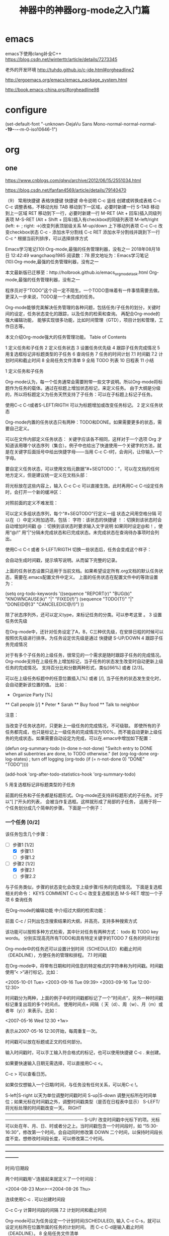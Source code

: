 * emacs
emacs下使用clang补全C++
https://blog.csdn.net/winterttr/article/details/7273345



老外的开发环境
http://tuhdo.github.io/c-ide.html#orgheadline2

http://ergoemacs.org/emacs/emacs_package_system.html

http://book.emacs-china.org/#orgheadline98

* configure
(set-default-font "-unknown-DejaVu Sans Mono-normal-normal-normal-*-19-*-*-*-m-0-iso10646-1")
* org
** one
https://www.cnblogs.com/qlwy/archive/2012/06/15/2551034.html

https://blog.csdn.net/fanfan4569/article/details/79140470

（9） 常用快捷键
表格快捷键
快捷键 	命令说明
C-c 竖线 	创建或转换成表格
C-c C-c 	调整表格，不移动光标
TAB 	移动到下一区域，必要时新建一行
S-TAB 	移动到上一区域
RET 	移动到下一行，必要时新建一行
M-RET 	(Alt + 回车)插入同级列表项
M-S-RET 	(Alt + Shift + 回车)插入有checkbox的同级列表项
M-left/right 	(left: <- ; right: ->)改变列表顶层级关系
M-up/down 	上下移动列表项
C-c C-c 	改变checkbox状态
C-c - 	添加水平分割线
C-c RET 	添加水平分割线并跳到下一行
C-c ^ 	根据当前列排序，可以选择排序方式

Emacs学习笔记(10):Org-mode,最强的任务管理利器，没有之一
2018年08月18日 12:42:49 wangchaoqi1985 阅读数：78
原文地址为：Emacs学习笔记(10):Org-mode,最强的任务管理利器，没有之一

本文最新版已迁移至：http://holbrook.github.io/emacs_orgmode_task.html
Org-mode,最强的任务管理利器，没有之一

程序员对于“TODO”这个词一定不陌生。一个TODO意味着有一件事情需要去做。更深入一步来说，TODO是一个未完成的任务。

Org-mode能够完美解决任务管理的各种问题，包括任务/子任务的划分，关键时间的设定，任务状态变化的跟踪，以及任务的检索和查询。 再配合Org-mode的强大编辑功能， 能够实现很多功能，比如时间管理（GTD），项目计划和管理，工作日志等。

本文介绍Org-mode强大的任务管理功能。
Table of Contents

    1 定义任务和子任务
    2 定义任务状态
    3 设置任务优先级
    4 跟踪子任务完成情况
    5 用复选框标记非标题类型的子任务
    6 查询任务
    7 任务的时间计划
        7.1 时间戳
        7.2 计划时间和截止时间
    8 全局任务文件清单
    9 全局 TODO 列表
    10 日程表
    11 小结

1 定义任务和子任务

Org-mode认为，每一个任务通常会需要附带一些文字说明。所以Org-mode将标题作为任务的载体。通过在标题上增加状态标记，来定义任务。 由于大纲是分级的，所以将标题定义为任务天然支持了子任务：可以在子标题上标记子任务。

使用C-c C-t或者S-LEFT/RIGTH 可以为标题增加或改变任务标记。
2 定义任务状态

Org-mode内置的任务状态只有两种：TODO和DONE。如果需要更多的状态，需要自己定义。

可以在文件内部定义任务状态： 关键字应该各不相同，这样对于一个选项 Org 才知道该用哪个状态序列（集合）。例子中也给出了快速使用一个关键字的方法，就是在关键字后面括号中给出快捷字母——当用 C-c C-t时，会询问，让你输入一个字母。

要自定义任务状态，可以使用文档元数据“#+SEQTODO：”，可以在文档的任何地方定义，但是建议统一定义在文档头部：

    #+SEQ_TODO: REPORT(r) BUG(b) KNOWNCAUSE(k) | FIXED(f)
    #+SEQ_TODO: TODO(T!) | DONE(D@)3  CANCELED(C@/!)    

将光标放在这些内容上，输入 C-c C-c 可以直接生效。此时再用C-c C-t设定任务时，会打开一个新的缓冲区：

 

对照前面的定义不难发现：

    可以定义多组状态序列，每个“#+SEQTODO”行定义一组
    状态之间用空格分隔
    可以在（）中定义附加选项，包括：
        字符：该状态的快捷键
        ！：切换到该状态时会自动增加时间戳
        @ ：切换到该状态时要求输入文字说明
        如果同时设定@和！，使用“@/!”
    用“|”分隔未完成状态和已完成状态。未完成状态在查询待办事项时会列出。

使用C-c C-t 或者 S-LEFT/RIGTH 切换一些状态后，任务会变成这个样子：

会自动生成时间戳，提示填写说明。从而留下完整的记录。

上面的任务状态设置只适用于当前文档。如果希望设定所有.org文档的默认任务状态，需要在.emacs配置文件中定义。 上面的任务状态在配置文件中的等效设置为：

    (setq org-todo-keywords
        '((sequence "REPORT(r)" "BUG(b)" "KNOWNCAUSE(k)" "|" "FIXED(f)")
          (sequence "TODO(T!)" "|" "DONE(D@)3" "CANCELED(C@/!)")
         ))    

除了状态序列外，还可以定义type，来标记任务的分类。可以参考这里 。
3 设置任务优先级

在Org-mode中，还针对任务设定了A，B，C三种优先级，在安排日程的时候可以按照优先级进行排序。为任务设定优先级是通过 快捷键 S-UP/DOWN
4 跟踪子任务完成情况

对于有多个子任务的上级任务，很常见的一个需求是随时跟踪子任务的完成情况。 Org-mode支持在上级任务上增加标记，当子任务的状态发生改变时自动更新上级任务的完成情况。 支持百分比和分数两种形式，类似[66%] 或者 [2/3]。

可以在上级任务标题中的任意位置插入[%] 或者 [/], 当子任务的状态发生变化时，会自动更新该位置的值。 比如：

    * Organize Party [%]
    ** Call people [/]
    *** Peter
    *** Sarah
    ** Buy food
    ** Talk to neighbor

注意：

    当改变子任务状态时，只更新上一级任务的完成情况，不可级联。
    即使所有的子任务都完成，也只是标记上一级任务的完成情况为100%，而不能自动更新上级任务的完成状态。如果需要自动设定为完成，可以在.emacs中增加如下配置：

        (defun org-summary-todo (n-done n-not-done)
          "Switch entry to DONE when all subentries are done, to TODO otherwise."
          (let (org-log-done org-log-states)   ; turn off logging
            (org-todo (if (= n-not-done 0) "DONE" "TODO"))))

        (add-hook 'org-after-todo-statistics-hook 'org-summary-todo)

5 用复选框标记非标题类型的子任务

前面的任务和子任务都是标题形式。Org-mode还支持非标题形式的子任务。对于以”[ ]“开头的列表， 会被当作复选框。这样就形成了局部的子任务， 适用于将一个任务划分成几个简单的步骤。 下面是一个例子：

*** 一个任务 [0/2]
该任务包含几个步骤：
- [-] 步骤1 [1/2]
  - [X] 步骤1.1
  - [ ] 步骤1.2
- [-] 步骤2 [1/2]
  - [X] 步骤2.1
  - [ ] 步骤2.2

与子任务类似，步骤的状态变化会改变上级步骤/任务的完成情况。 下面是复选框相关的命令：
  KEYS 	COMMENT
C-c C-c 	改变复选框状态
M-S-RET 	增加一个子项
6 查询任务

在Org-mode的编辑功能 中介绍过大纲的检索功能：

    前面 C-c /            只列出包含搜索结果的大纲，并高亮，支持多种搜索方式

该功能可以按照多种方式检索，其中针对任务有两种方式： todo 和 TODO key words。 分别实现高亮所有TODO和具有特定关键字的TODO
7 任务的时间计划

Org-mode中的任务还可以设置计划时间（SCHEDULED）和截止时间（DEADLINE），方便任务的管理和排程。
7.1 时间戳

在Org-mode中，将带有日期和时间信息的特定格式的字符串称为时间戳。时间戳使用”< >“进行标记，比如：

<2005-10-01 Tue>
<2003-09-16 Tue 09:39>
<2003-09-16 Tue 12:00-12:30>

时间戳分为两种，上面的例子中的时间戳都标记了一个”时间点“，另外一种时间戳标记重复出现的多个时间点。 使用时间点+ 间隔（ 天（d）、周（w）、月（m）或者年（y））来表示。比如：

 <2007-05-16 Wed 12:30 +1w>

表示从2007-05-16 12:30开始，每周重复一次。

时间戳可以放在标题或正文的任何部分。

输入时间戳时，可以手工输入符合格式的标记，也可以使用快捷键 C-c . 来创建。

如果要快速输入日期无需选择，可以直接用C-c <。

C-c > 可以查看日历。

如果仅仅想输入一个日期/时间，与任务没有任何关系，可以用C-c !。

S-left|S-right 以天为单位调整时间戳时间 S-up|S-down 调整光标所在时间单位；如果光标在时间戳之外，调整时间戳类型（是否在日程表中显示） S-LEFT/ 将光标处理的时间戳改变一天。 RIGHT ─────────────────────────────────────────────────────────────────────────── S-UP/ 改变时间戳中光标下的项。光标可以处在年、月、日、时或者分之上。当时间戳包含一个时间段时，如 “15:30-16:30”，修改第一个时间，会自动同时修改第 DOWN 二个时间，以保持时间段长度不变。想修改时间段长度，可以修改第二个时间。 ━━━━━━━━━━━━━━━━━━━━━━━━━━━━━━━━━━━━━━━━━━━━━━━━━━━━━━━━━━━━━━━━━━━━━━━━━━━

时间/日期段

两个时间戳用‘–’连接起来就定义了一个时间段：

  <2004-08-23 Mon>--<2004-08-26 Thu>

连续使用C-c . 可以创建时间段

C-c C-y 计算时间段的间隔
7.2 计划时间和截止时间

Org-mode可以为任务设定一个计划时间(SCHEDULED), 输入 C-c C-s，就可以设定光标所在位置所属的任务的计划时间。 而 C-c C-d是输入截止时间（DEADLINE）。
8 全局任务文件清单

前面的内容都是关于单个.org文件的任务管理。Org-mode还支持将多个.org文件组合起来进行管理。这带来很多好处：

你可以按照不同的用途将任务放在不同的文件中进行组织，比如项目，个人事务，家庭等等。

要让Org-mode知道需要把哪些文件视为全局任务的组成部分，需要设定一个清单，可以在.emacs中这样设置：

    (setq org-agenda-files (list "~/.todos/work.org"
                                 "~/.todos/projects.org"
                                 "~/.todos/home.org"
                                 "~/Documents/todo/"
                               ))

清单中可以加入文件或目录。如果是目录，该目录下的所有.org文件都会被加入清单。

除了预定义的清单文件，还可以在编辑任务文件(.org)时随时使用C-c [ / ] 将文件加入/移出清单。

可以随时通过C-c '/, 循环打开所有的清单文件。
9 全局 TODO 列表

全局TODO列表列出所有全局任务文件中的未完成任务。通过快捷键 C-c a t 进入全局 TODO 列表。

在全局TODO列表中，用 t 键改变任务状态，；按 RET 跳到该条目所在的源文件。

如果提示C-c a快捷键未定义，是因为Org-mode的快捷键没有启用，需要在.emacs中增加配置：

    (global-set-key "\C-cl" 'org-store-link)
    (global-set-key "\C-cc" 'org-capture)
    (global-set-key "\C-ca" 'org-agenda)
    (global-set-key "\C-cb" 'org-iswitchb)

10 日程表

有时候可能需要根据未完成任务显示日程安排，通过 C-c a a 可以进入日程表视图。 日程表根据任务的计划时间列出每天的任务。

在日程表视图中按 "l"(小写字母L) 显示日志。这样就会显示你所有已经完成的任务和他们完成的时间。
11 小结

这里涉及到的都是关于Org-mode任务管理的一些基本使用，正是这些强有力的基础，使得Org-mode可以用于时间管理（GTD）、项目计划和管理、 工作日志等各种用途。

** two
 神器中的神器org-mode之入门篇
<?xml version="1.0" encoding="utf-8"?>
Table of Contents

    1 本文参考
    2 简介
    3 安装及简单配置
    4 简单操作
        4.1 标题
        4.2 段落
        4.3 字体
        4.4 列表
            4.4.1 示例：
            4.4.2 列表/标题快捷键
        4.5 嵌入元数据
            4.5.1 内容元数据
            4.5.2 文档元数据
        4.6 表格
            4.6.1 建立和操作表格
            4.6.2 快捷键
            4.6.3 表格中的计算
        4.7 连接
            4.7.1 自动连接
            4.7.2 手动连接
            4.7.3 内部连接
            4.7.4 其他常用的连接命令
        4.8 注脚
        4.9 分割线
        4.10 标签tag
            4.10.1 标记tags
            4.10.2 预定义tags
            4.10.3 tags查询
    5 格式导出与发布
        5.1 导出
        5.2 发布
    6 总结
    7 附录-快捷键总列表（7.8版）

1 本文参考

    yupeng的 Emacs的Org Mode
    http://www.bimeichun.com/orgmode/begin.html
    Emacs学习笔记(9):org-mode，最好的文档编辑利器，没有之一
    http://i.linuxtoy.org/docs/guide/ch32.html

2 简介

Org-Mode：Your Life in Plain Text.

Org-模式（Org-mode）是文本编辑软件Emacs的一种支持内容分级显示的编辑模式。这种模式支持写 to-do 列表，日志管理，做笔记，做工程计划或者写网页。比如，todo 列表可以给每一件事分别赋上不同的优先级和最后完成期限，每一个 todo 项目又可以细分成次级 todo 列表或者核对表，而且每一个项目还都可以分别加标签或者属性。除此之外，org-模式还可以自动生成某一段时间以内的日程表。

我开使用主要的被所见所得，只专注与自己的思绪的神奇之处所吸引。至于高手们所说的种种其实都还没有概念，我相信通过不断深入的学习，我也会发出这样的惊叹：太TM的太神奇了。
3 安装及简单配置

Emacs23之后已经默认包含有org-mode模式了，但是网上都说新版的比较好，我于是就下了个目前最新的稳定版，解压到site-lisp目录下后，在.emacs中配置如下：

1:  ;;;;;配置org-mode
2:  (setq load-path (cons "E:/emacs-23.4/site-lisp/org-7.8.11/lisp"
3:                    load-path))
4:  (require 'org-install)

现在如果你新建一个.org格式的文件，如果在minibuffer中显示Org的字样，就意味着你已经成功了。
4 简单操作
4.1 标题

文章中的标题可以通过 #+TITTLE: 来设置标题。如：

#+TITLE: 神器中的神器org-mode之入门篇

正文中的标题可以通过*，后面要有空格，然后再输入想要的标题就可以了。一个*表示一级，两个*表示二级标题。（最多10个*）。
4.2 段落

这里与我们想象的很不一样，再win下只要你Enter，就换行成为新的一段了。但是这里要开始新的段落需要回车两次，当你回车一次，当你发布时，只相当于中间有个空格而已。还有一种方法就是在需要空格的地方输入\\。

段落一

段落二\\
段落三

4.3 字体

*粗体*
/斜体/
+删除线+
_下划线_
下标： H_2 O(这里必须留一个空格要不然2和O都成为小标，目前还不知道怎么去掉空格)
上标： E=mc^2
等宽字：  =git=

效果为： 粗体
斜体
删除线
下划线
下标：H2 O
上标：E=mc2
等宽字： git
4.4 列表

    这里有有序和无序两种，还有一种描述列表。
        无序列表以'-'、'+'或者'*'开头
        有序列表以'1.'或者'1)'开头
        描述列表用'::'
    注意事项
        列表符号后面都要有空格
        同级别的列表缩进要相同
        如果想要加入同级别的列表，可以 M-RET
        空两行之后列表结束，如果空一行执行M-RET，实际上还是输入同级项

4.4.1 示例：

**** Lord of the Rings
   My favorite scenes are (in this order)
   1. The attack of the Rohirrim
   2. Eowyn's fight with the witch king
      + this was already my favorite scene in the book
      + I really like Miranda Otto.
   3. Peter Jackson being shot by Legolas
      - on DVD only
      He makes a really funny face when it happens.
ORG-LIST-END-MARKER
   But in the end, no individual scenes matter but the film as a whole.
   Important actors in this film are:
   - Elijah Wood :: He plays Frodo
   - Sean Austin :: He plays Sam, Frodo's friend.  I still remember
     him very well from his role as Mikey Walsh in The Goonies.
ORG-LIST-END-MARKER

    Lord of the Rings
    My favorite scenes are (in this order)
        The attack of the Rohirrim
        Eowyn's fight with the witch king
            this was already my favorite scene in the book
            I really like Miranda Otto.
        Peter Jackson being shot by Legolas
            on DVD only

        He makes a really funny face when it happens.

    But in the end, no individual scenes matter but the film as a whole. Important actors in this film are:

    Elijah Wood
        He plays Frodo 
    Sean Austin
        He plays Sam, Frodo's friend. I still remember him very well from his role as Mikey Walsh in The Goonies. 

4.4.2 列表/标题快捷键

    折叠

快捷键 	说明
S-TAB 	循环切换整个文档的大纲状态（折叠、打开下一级、打开全部）
TAB 	循环切换光标所在的大纲状态

    大纲或者列表之间移动

快捷键 	说明
C-c C-n/p 	移动到下上一个标题（不断标题是哪一级）
C-c C-f/b 	移动到同一级别的下/上标题
C-c C-u 	跳到上一级标题
C-c C-j 	切换到大纲预览状态

    基于大纲/标题的编辑

快捷键 	说明
M-RET 	插入一个同级别的标题
M-S-RET 	插入一个同级别的TODO标题
M-LEFT/RIGHT 	将当前标题升/降级
M-S-LEFT/RIGHT 	将子树升/降级
M-S-UP/DOWN 	将子树上/下移动
C-c * 	将本行设为标题或者正文
C-c C-w 	将子树或者区域移动到另一个标题处（跨缓冲区）
C-c C-x b 	在新缓冲区显示当前分支
C-c / 	只列出包含搜索结果的大纲，并高亮，支持多种搜索方式
4.5 嵌入元数据
4.5.1 内容元数据

org-mode中有以下几种

s    #+begin_src ... #+end_src 
e    #+begin_example ... #+end_example  : 单行的例子以冒号开头
q    #+begin_quote ... #+end_quote      通常用于引用，与默认格式相比左右都会留出缩进
v    #+begin_verse ... #+end_verse      默认内容不换行，需要留出空行才能换行
c    #+begin_center ... #+end_center 
l    #+begin_latex ... #+end_latex 
L    #+latex: 
h    #+begin_html ... #+end_html 
H    #+html: 
a    #+begin_ascii ... #+end_ascii 
A    #+ascii: 
i    #+index: line 
I    #+include: line

    代码
    上面的单字母为快捷键字母，如输入一个<s 然后TAB后就变为：

    #+begin_src 

    #+end_src

    怎么样，这样是不是就很方便了。
    上面的代码我们还可以加入一些参数，如

    #+begin_src c -n -t -h 7 -w 40

    #+end_src
    其中：
    c为所添加的语言
    -n 显示行号
    -t 清除格式
    -h 7 设置高度为7 -w 40设置宽度为40

    注释
    以‘#‘开头的行被看作注释，不会被导出区块注释采用如下写法：

    #+BEGIN_COMMENT
      块注释
      ...
     #+END_COMMENT

    表格与图片
    对于表格和图片，可以在前面增加标题和标签的说明，以方便交叉引用。比如在表格的前面添加：

    #+CAPTION: This is the caption for the next table (or link)

    则在需要的地方可以通过

    \ref{table1}

    来引用该表格。

    嵌入html
    对于导出html以及发布，嵌入html代码就很有用。比如下面的例子适用于格式化为cnblogs的代码块：

    #+BEGIN_HTML
      <div class="cnblogs_Highlighter">
      <pre class="brush:cpp">
      int main()
      {
        return 0;
      }
      </pre>
      </div>

    相当于在cnblogs的网页编辑器中插入"c++"代码。

    包含文件
    当导出文档时，你可以包含其他文件中的内容。比如，想包含你的“.emacs”文件，你可以用：

    #+INCLUDE: "~/.emacs" src emacs-lisp
    可选的第二个第三个参数是组织方式（例如，“quote”，“example”，或者“src”），如果是 “src”，语言用来格式化内容。组织方式是可选的，如果不给出，文本会被当作 Org 模式的正常处理。用 C-c ,可以访问包含的文件。

4.5.2 文档元数据

具体的内容可以到文档中查看：Export options 我们除了手动添加上面的元数据外，还可以用快捷键 C-c C-e t 插入选项，其中可能有些选项我们需要经常用到：
H: 	标题层数
num: 	章节(标题)是否自动编号
toc: 	是否生成索引
creator: 	是否生成 "creat by emacs…"
LINKUP: 	UP: 链接
LINKHOME: 	HEME: 链接
4.6 表格

org-mode里制作表格灰常灰常强大，其实我最初看了视频才开始动心学org-mode的。
4.6.1 建立和操作表格

在 org mode 中，你可以画表格。方法很简单，在某一行顶格的位置输入’|'，然后输入表格第一行第一列的内容，再输入’|'，然后输入表格的的一行第二列的内容，以此类推。当第一行输入完成后，按 TAB， org mode 会把当前行对齐，然后为你创造出表格的下一行，让你继续输入。用 TAB 和 S+TAB可以在表格中正向或反向的移动。

    比如下面的例子：

#+CAPTION: 表格的标题
| 1 | one |
| 2 | two |
| 3 | This is a long chunk of text |
| 4 | four |

    有时候，表格的某一项特别的长，你可以在任意一个表格的空白项内输入数字来限制其所在列的长度。比如：

|   | <6>    |
| 1 | one    |
| 2 | two    |
| 3 | This=> |
| 4 | four   |

在上面的例子中，第二列的长度不会超过6，超过的部分会被隐藏起来。你可以把鼠标移动到’This=>’上面，会有浮动标签显示出该项的内容，或者输入’C-c `’可以编辑被隐藏的内容。如果你发现表格的某一项没有如你预期的那样被隐藏起来，你可以在表格中的任意位置按 ‘C-c C-c’。

    我们还可以把表格弄的更好看一些。在表格的某两行之间加入’|-’，然后按TAB，可以作出下面的效果：

|   | <6>    |
|---+--------|
| 1 | one    |
| 2 | two    |
| 3 | This=> |
| 4 | four   |

4.6.2 快捷键

    整体区域

操作 	说明
C-c 竖线 	创建或者转化成表格
C-c C-c 	调整表格，不移动光标
TAB 	移动到下一区域，必要时新建一行
S-TAB 	移动到上一区域
RET 	移动到下一行，必要时新建一行

    编辑行和列

快捷键 	说明
M-LEFT/RIGHT 	移动列
M-UP/DOWN 	移动行
M-S-LEFT/RIGHT 	删除/插入列
M-S-UP/DOWN 	删除/插入行
C-c - 	添加水平分割线
C-c RET 	添加水平分割线并跳到下一行
C-c ^ 	根据当前列排序，可以选择排序方式
4.6.3 表格中的计算

例如一张价格表：
数量 	单价 	总额
2 	3.45 	 
4 	4.34 	 
5 	3.44 	 
5 	5.6 	 
在第二行第三列中输入'=$1*$2′。$1和$2表示第一列和第二列，在你自己的表格中，你会使用你希望的列数进行计算。

| 数量 | 单价 |  总额 |
|------+------+-------|
|    2 | 3.45 |   6.9 |
|    4 | 4.34 | 17.36 |
|    5 | 3.44 |  17.2 |
|    5 |  5.6 |   28. |
#+TBLFM: $3=$1*$2

你可以输入’C-u C-c C-c’强制org mode为整个表格进行计算。如果你不想让某一列都按照公式计算，只希望在某一特定项上进行计算，你可以这样输入：':=$1*$2′, 即在等号前再加一个冒号。
4.7 连接

在一个链接上按C-c C-o即可访问，至于调用什么程序访问，取决于链接的内容，emacs和org mode的配置了。
4.7.1 自动连接

对于符合链接规则的内容，org-mode会自动将其视为链接，包括括文件、网页、邮箱、新闻组、BBDB 数据库项、 IRC 会话和记录等。下面是一些例子：

http://www.astro.uva.nl/~dominik            on the web
file:/home/dominik/images/jupiter.jpg       file, absolute path
/home/dominik/images/jupiter.jpg            same as above
file:papers/last.pdf                        file, relative path
file:projects.org                           another Org file
docview:papers/last.pdf::NNN                open file in doc-view mode at page NNN
id:B7423F4D-2E8A-471B-8810-C40F074717E9     Link to heading by ID
news:comp.emacs                             Usenet link
mailto:adent@galaxy.net                     Mail link
vm:folder                                   VM folder link
vm:folder#id                                VM message link
wl:folder#id                                WANDERLUST message link
mhe:folder#id                               MH-E message link
rmail:folder#id                             RMAIL message link
gnus:group#id                               Gnus article link
bbdb:R.*Stallman                            BBDB link (with regexp)
irc:/irc.com/#emacs/bob                     IRC link
info:org:External%20links                   Info node link (with encoded space)

对于文件链接，可以用::后面增加定位符的方式链接到文件的特定位置。定位符可以是行号或搜索选项。如：

file:~/code/main.c::255                     进入到 255 行
file:~/xx.org::My Target                    找到目标‘<<My Target>>’
file:~/xx.org/::#my-custom-id               查找自定义 id 的项

4.7.2 手动连接

[[link][description]]
[[link]]

4.7.3 内部连接

内部链接就类似于HTML的锚点（实际上export成HTML文件后就变成了锚点），可以实现在一个文档内部的跳转。如下命令定义了一个名为target的跳转目标：

#<<target>> (这里我把锚点设置到*连接*这一部分开始处，大家可以点击下面效果中两个连接试试效果)
如下方式可以设置到target的链接：
[[target]] 或 [[target][猛击锚点]]

效果为： target 或 猛击锚点
4.7.4 其他常用的连接命令

C-c l 可以在光标所在处创建一个跳转目标点，在需要跳转至该目标的位置输入命令C-c C-l可以建立到目标的链接当输入C-c C-l命令，光标若处在已经存在的一个链接上的时候，可以编辑改链接。命令C-c %可以记录当前光标所在位置，当光标移到其他地方后，可以用C-c &跳转回来。这里的位置记录类似一个 kill-ring，重复输入C-c %可以记录多个位置，重复输入C-c &可以连续跳转到之前记录的对应位置上。
4.8 注脚

在 org mode 中，你可以为你的文章添加注脚（footnote）。注脚的格式有两种，一是方括号+数字，二是方括号+fn+名字。比如下面有两个例子：在 org mode 的正文中写下这两句话：

The Org homepage1 now looks a lot better than it used to. The Org homepage2 now looks a lot better than it used to.

插入脚注：C-c C-x f 接下俩你可以写一些其他东西，然后在文章的末尾写上下面两句话（注意：必须要顶格写）：

[1] The link is: http://orgmode.org
[fn:orghome] The link is: http://orgmode.org

把光标移动到正文的1处，按 C-c C-c，可以跳转到注脚1处，在注脚1处按 C-c C-c，可以跳转到正文的1 处。
4.9 分割线

五条短线或以上显示为分隔线。

-----

4.10 标签tag

对于信息的管理，有分类(category)和标签(tag)两种方式。这两种方式各有特点：

通常分类是固定的，很少变化，而tag随时可以增加。 分类通常表现为树状结构，比较清晰，但是树状结构过于简单，不能表达复杂的信息。比如，如果有多个分类树，处理起来就会比较麻烦。

所以，这两种方式通常结合起来使用。比如blog系统中，通常既支持文章的分类（树），又支持为每篇文章作tag标记。

org-mode作为最好的文档编辑利器 ，在支持文内大纲（也是树状结构）的同时，还方便的支持tag功能。tag可以在多篇文档中共用。

简单的说：分类就如同我博客分为c++、emacs、linux等一些列类别，但是我的每篇博文都会根据不同的内容设置 不同的标签。
4.10.1 标记tags

如果希望文档中的所有标题都具有某些标签，只需要定义文档元数据：

#+FILETAGS: :Peter:Boss:Secret:

更方便的做法是在正文部分用C-c C-q 或直接在标题上用C-c C-c创建标签，这种方式可以
4.10.2 预定义tags

上面提到，除了可以输入标签外，还可以从预定义的标签中进行选择。如果手工输入标签，在标题后设置标签，键入:后，M-Tab自动提供标签的补齐。预定义的方式有两种：

-1. 在当前文件头部定义这种方式预定义的标签只能在当前文件中使用。使用#+TAGS元数据进行标记，如：

#+TAGS: { 桌面(d) 服务器(s) }  编辑器(e) 浏览器(f) 多媒体(m) 压缩(z)    

每项之间必须用空格分隔，可以在括号中定义一个快捷键；花括号里的为标签组，只能选择一个

对标签定义进行修改后，要在标签定义的位置按 C-c C-c 刷新才能生效。

-2. 在配置文件中定义 上面的标签定义只能在当前文件生效，如果要在所有的.org 文件中生效，需要在 Emacs 配置文件 .emacs 中进行定义：

(setq org-tag-alist '((:startgroup . nil)
                      ("@work . ?w) ("@home" . ?h)
                      ("@tennisclub" . ?t)
                      (:endgroup . nil)
                      ("laptop" . ?l) ("pc" . ?p)))

默认情况下，org会动态维护一个Tag列表，即当前输入的标签若不在列表中，则自动加入列表以供下次补齐使用。

为了使这几种情况（默认列表、文件预设tags，全局预设tags）同时生效，需要在文件中增加一个空的TAGS定义：

#+TAGS:
4.10.3 tags查询

设置标签的主要目的还是为了查询。org-mode 会为搜索结果建立一个视图
快捷键 	说明
C-c \ 	可以用来查找某个tag下的所有项目
C-c / m 	搜索并按树状结构显示
C-c a m 	从所有agenda file里建立符合某tag的全局性列表

+   和      a+b   同时有这两个标签
-   排除    a-b   有 a 但没有 b
|   或      a|b   有 a 或者有 b
&   和      a&b   同时有 a 和 b，可以用“+”替代

在查询视图中 C-c C-c 退出(我用怎么不管用呢？)
5 格式导出与发布
5.1 导出

org-mode可以导出很多种格式 ,其中最常用的就是文本、网页和pdf格式的。

C-c C-e a 导出为文本文件。 C-c C-e h 导出为 HTML 文件

pdf有点麻烦需要什么latex，目前还不会。
5.2 发布

发布相关的命令：
命令 	说明
C-c C-e C 	提示指明一个项目，将所有的文件发布
C-c C-e P 	发布包含当前文件的项目
C-c C-e F 	只发布当前文件
C-c C-e E 	发布所有项目
6 总结

终于写完了，虽说org-mode高效，也把我累了个够呛。不会通过实际操作，学会了很多，对org-mode也算有了入门的了解。至于org-mode其余的功能，正在学习中，以后会把用法和使用心得奉上。不行了，要休息休息了。
7 附录-快捷键总列表（7.8版）

* shell
1. 多个shell  M-x rename-buffer  

2. 表1  shell模式下的常用命令
C-c C-o 	隐藏上一个命令的输入，有时候一个命令的输出相当长，这个命令可以把输出藏起来
C-c C-r 	跳到上一输出的开始出，对于长的输出，这个也很有用
C-c C-e 	同上，跳到上一输出的结束处
C-c C-p 	跳到前一输出
C-c C-n 	跳到后一输出
M-p 	上一条shell命令
M-n 	下一条shell命令
* front
 在Emacs中启用Fcitx输入法

    安装fcitx输入法，在 ~/.xinitrc文件中添加如下内容 (我用startx启动图形环境，所以在~/.xinitrc中配置X会话)

    export LC_CTYPE="zh_CN.UTF-8"

    export XMODIFIERS='@im=fcitx'
    export GTK_IM_MODULE=xim
    export QT_IM_MODULE=xim
    export GTK3_IM_MODULE=xim

    fcitx -d

    用 startx 启动图形会话后，应该可以看到fcitx成功启动。打开Emacs，激活输入法看看。
    注意，一定要加 export LC_CTYPE... 那一句，不然在Emacs中无法使用中文输入法。
    现在，Emacs应该可以正常使用Fcitx，如果还是不能使用，可能原因是缺少 zh_CN.UTF-8 的 locale，转3.

    运行 locale 命令查看 LC_CTYPE 的值是否是 zh_CN.UTF-8 ，如果不是，说明没有安装 zh_CN.UTF-8 的 locale.
    用root权限运行 dpkg-reconfigure locales 选中 zh_CN.UTF-8, 生成新的locale. 重新启动X，再打开Emacs试试，应该可以正常使用Fcitx了。

